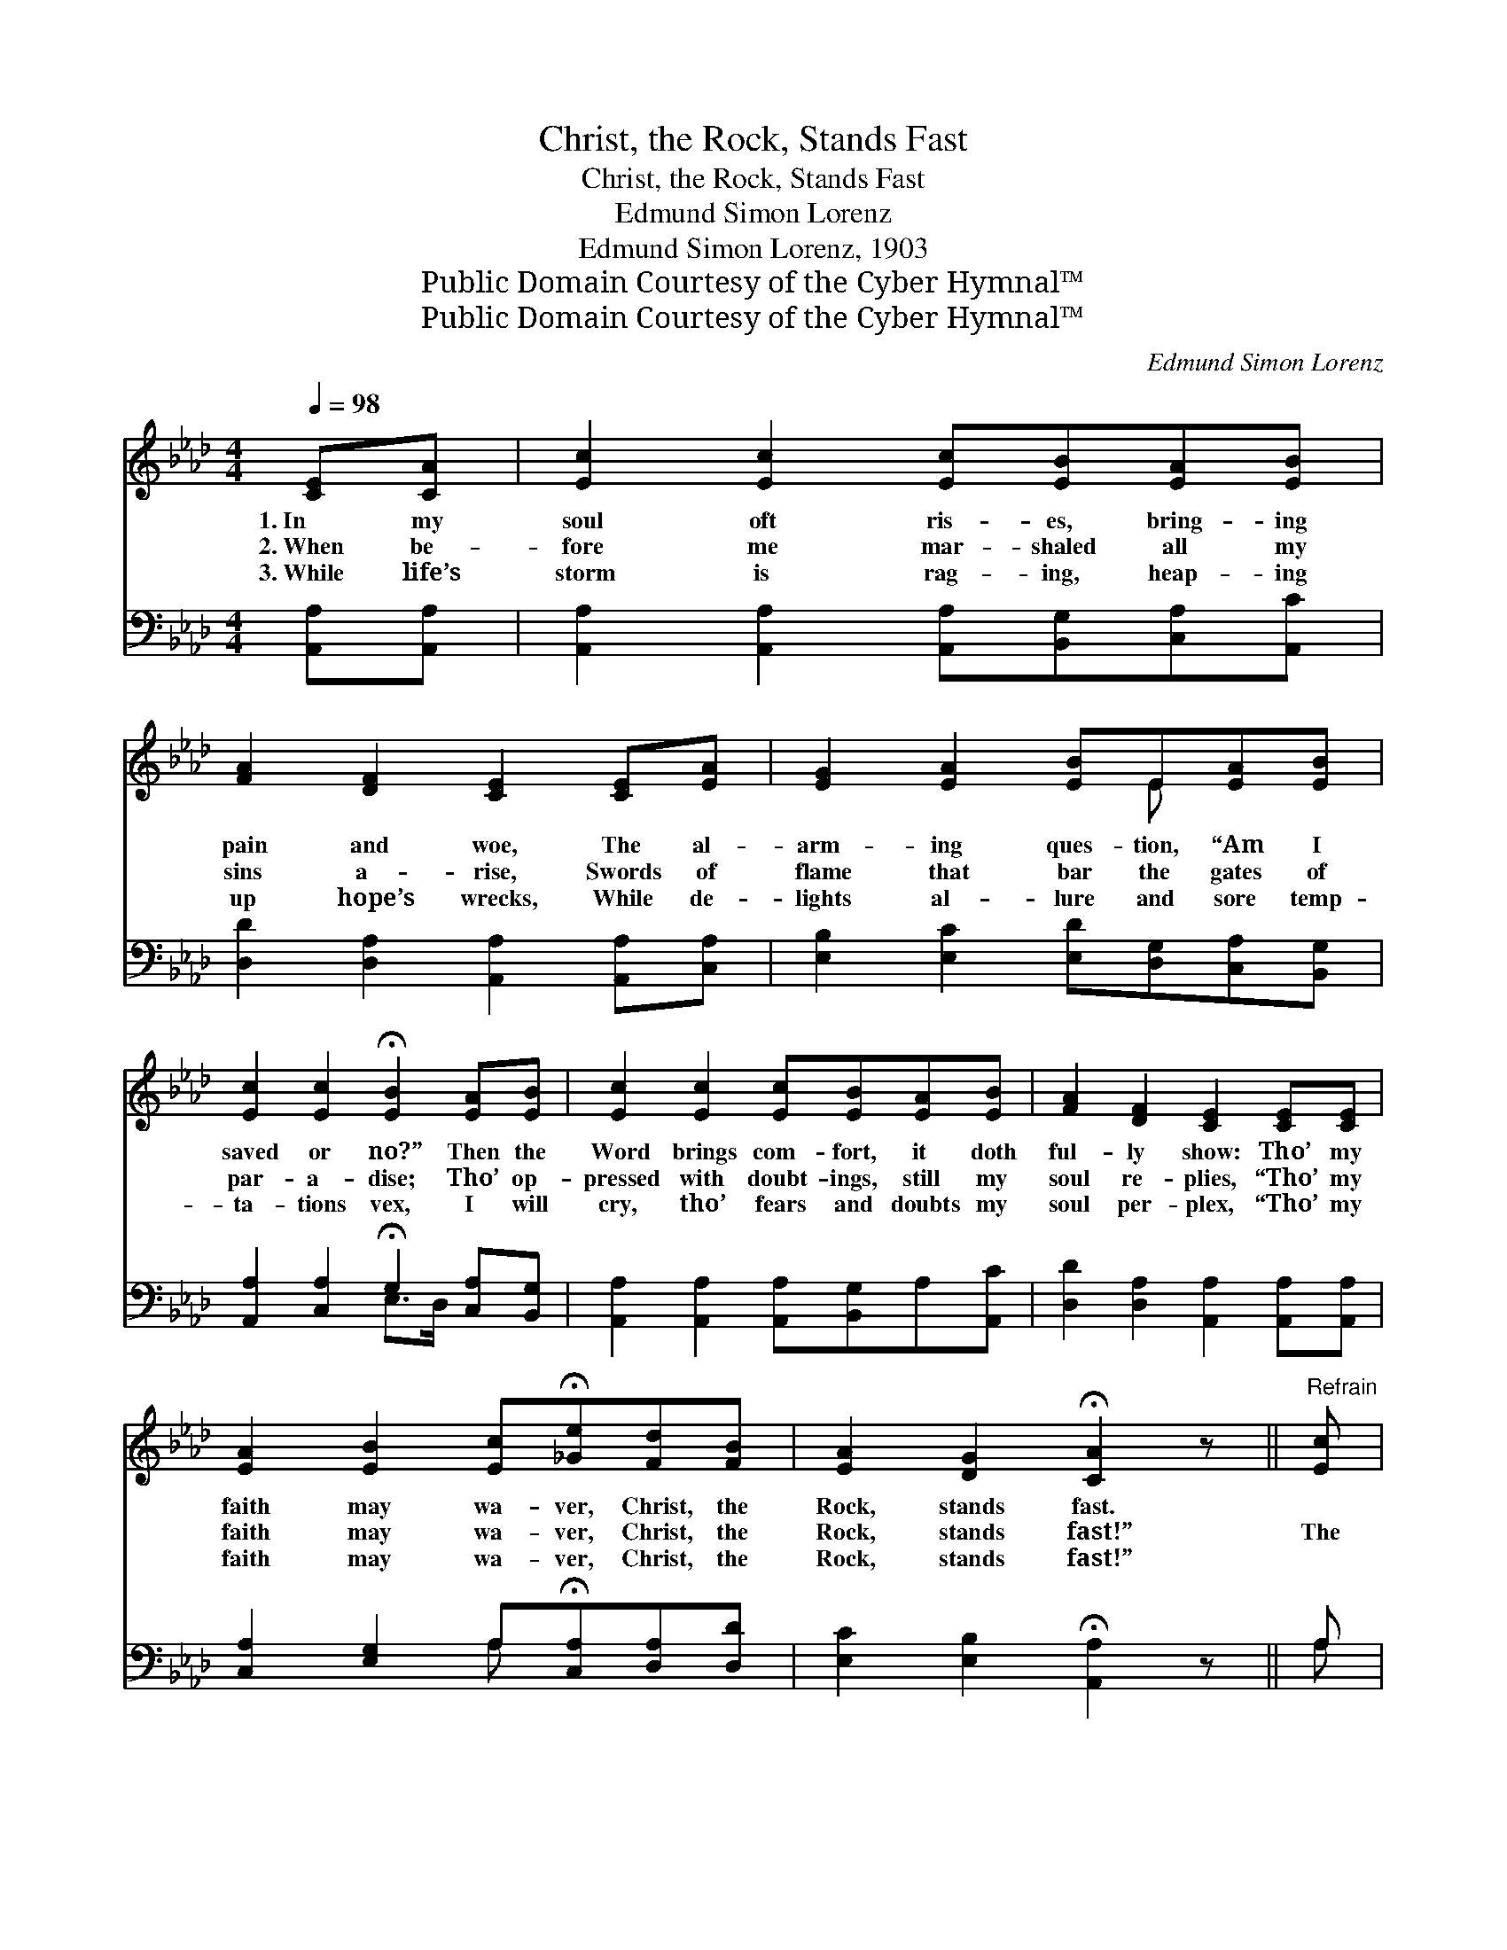 X:1
T:Christ, the Rock, Stands Fast
T:Christ, the Rock, Stands Fast
T:Edmund Simon Lorenz
T:Edmund Simon Lorenz, 1903
T:Public Domain Courtesy of the Cyber Hymnal™
T:Public Domain Courtesy of the Cyber Hymnal™
C:Edmund Simon Lorenz
Z:Public Domain
Z:Courtesy of the Cyber Hymnal™
%%score ( 1 2 ) ( 3 4 )
L:1/8
Q:1/4=98
M:4/4
K:Ab
V:1 treble 
V:2 treble 
V:3 bass 
V:4 bass 
V:1
 [CE][CA] | [Ec]2 [Ec]2 [Ec][EB][EA][EB] | [FA]2 [DF]2 [CE]2 [CE][EA] | [EG]2 [EA]2 [EB]E[EA][EB] | %4
w: 1.~In my|soul oft ris- es, bring- ing|pain and woe, The al-|arm- ing ques- tion, “Am I|
w: 2.~When be-|fore me mar- shaled all my|sins a- rise, Swords of|flame that bar the gates of|
w: 3.~While life’s|storm is rag- ing, heap- ing|up hope’s wrecks, While de-|lights al- lure and sore temp-|
 [Ec]2 [Ec]2 !fermata![EB]2 [EA][EB] | [Ec]2 [Ec]2 [Ec][EB][EA][EB] | [FA]2 [DF]2 [CE]2 [CE][CE] | %7
w: saved or no?” Then the|Word brings com- fort, it doth|ful- ly show: Tho’ my|
w: par- a- dise; Tho’ op-|pressed with doubt- ings, still my|soul re- plies, “Tho’ my|
w: ta- tions vex, I will|cry, tho’ fears and doubts my|soul per- plex, “Tho’ my|
 [EA]2 [EB]2 [Ec]!fermata![_Ge][Fd][FB] | [EA]2 [DG]2 !fermata![CA]2 z ||"^Refrain" [Ec] | %10
w: faith may wa- ver, Christ, the|Rock, stands fast.||
w: faith may wa- ver, Christ, the|Rock, stands fast!”|The|
w: faith may wa- ver, Christ, the|Rock, stands fast!”||
 [Ae]2 [Ae]2 [Ae]3 A | [Ac]2 [Ac]2 [Ac]3 z | [FA]>[FB] [FA][DF] [CE][CA][EA][Ec] | %13
w: |||
w: Rock stands fast! the|Rock stands fast!|Tho’ my faith may wa- ver, Christ, the|
w: |||
 [Ec]2 [EB]2 [EB]3 [Ec] | [Ae]2 [Ae]2 [Ae]3 A | [Ac]2 [Ac]2 [Ac]3 z | %16
w: |||
w: Rock, stands fast! The|Rock stands fast! the|Rock stands fast!|
w: |||
 [FA]>[FB] [FA][DF] [CE]2 [EA][Fd] | [Ec]2 [DB]2 !fermata![CA]2 |] %18
w: ||
w: Glo- ry be to God, Christ, the|Rock, stands fast!|
w: ||
V:2
 x2 | x8 | x8 | x5 E x2 | x8 | x8 | x8 | x8 | x7 || x | x7 A | x8 | x8 | x8 | x7 A | x8 | x8 | %17
 x6 |] %18
V:3
 [A,,A,][A,,A,] | [A,,A,]2 [A,,A,]2 [A,,A,][B,,G,][C,A,][A,,C] | %2
 [D,D]2 [D,A,]2 [A,,A,]2 [A,,A,][C,A,] | [E,B,]2 [E,C]2 [E,D][D,G,][C,A,][B,,G,] | %4
 [A,,A,]2 [C,A,]2 !fermata!G,2 [C,A,][B,,G,] | [A,,A,]2 [A,,A,]2 [A,,A,][B,,G,]A,[A,,C] | %6
 [D,D]2 [D,A,]2 [A,,A,]2 [A,,A,][A,,A,] | [C,A,]2 [E,G,]2 A,!fermata![C,A,][D,A,][D,D] | %8
 [E,C]2 [E,B,]2 !fermata![A,,A,]2 z || A, | [A,C]2 [A,C]2 [A,C]3 [A,,A,C] | %11
 [A,,A,E]2 [A,,A,E]2 [A,,A,E]3 z | [D,D]>[D,D] [D,D][D,A,] [A,,A,][A,,A,][C,A,][A,,A,] | %13
 [E,A,]2 [E,G,]2 [E,G,]3 A, | [A,C]2 [A,C]2 [A,C]3 [A,,A,C] | [A,,A,E]2 [A,,A,E]2 [A,,A,E]3 z | %16
 [D,D]>[D,D] [D,D][D,A,] [A,,A,]2 [C,A,][D,A,] | [E,A,]2 [E,G,]2 !fermata![A,,A,]2 |] %18
V:4
 x2 | x8 | x8 | x8 | x4 E,>D, x2 | x8 | x8 | x4 A, x3 | x7 || A, | x8 | x8 | x8 | x7 A, | x8 | x8 | %16
 x8 | x6 |] %18

